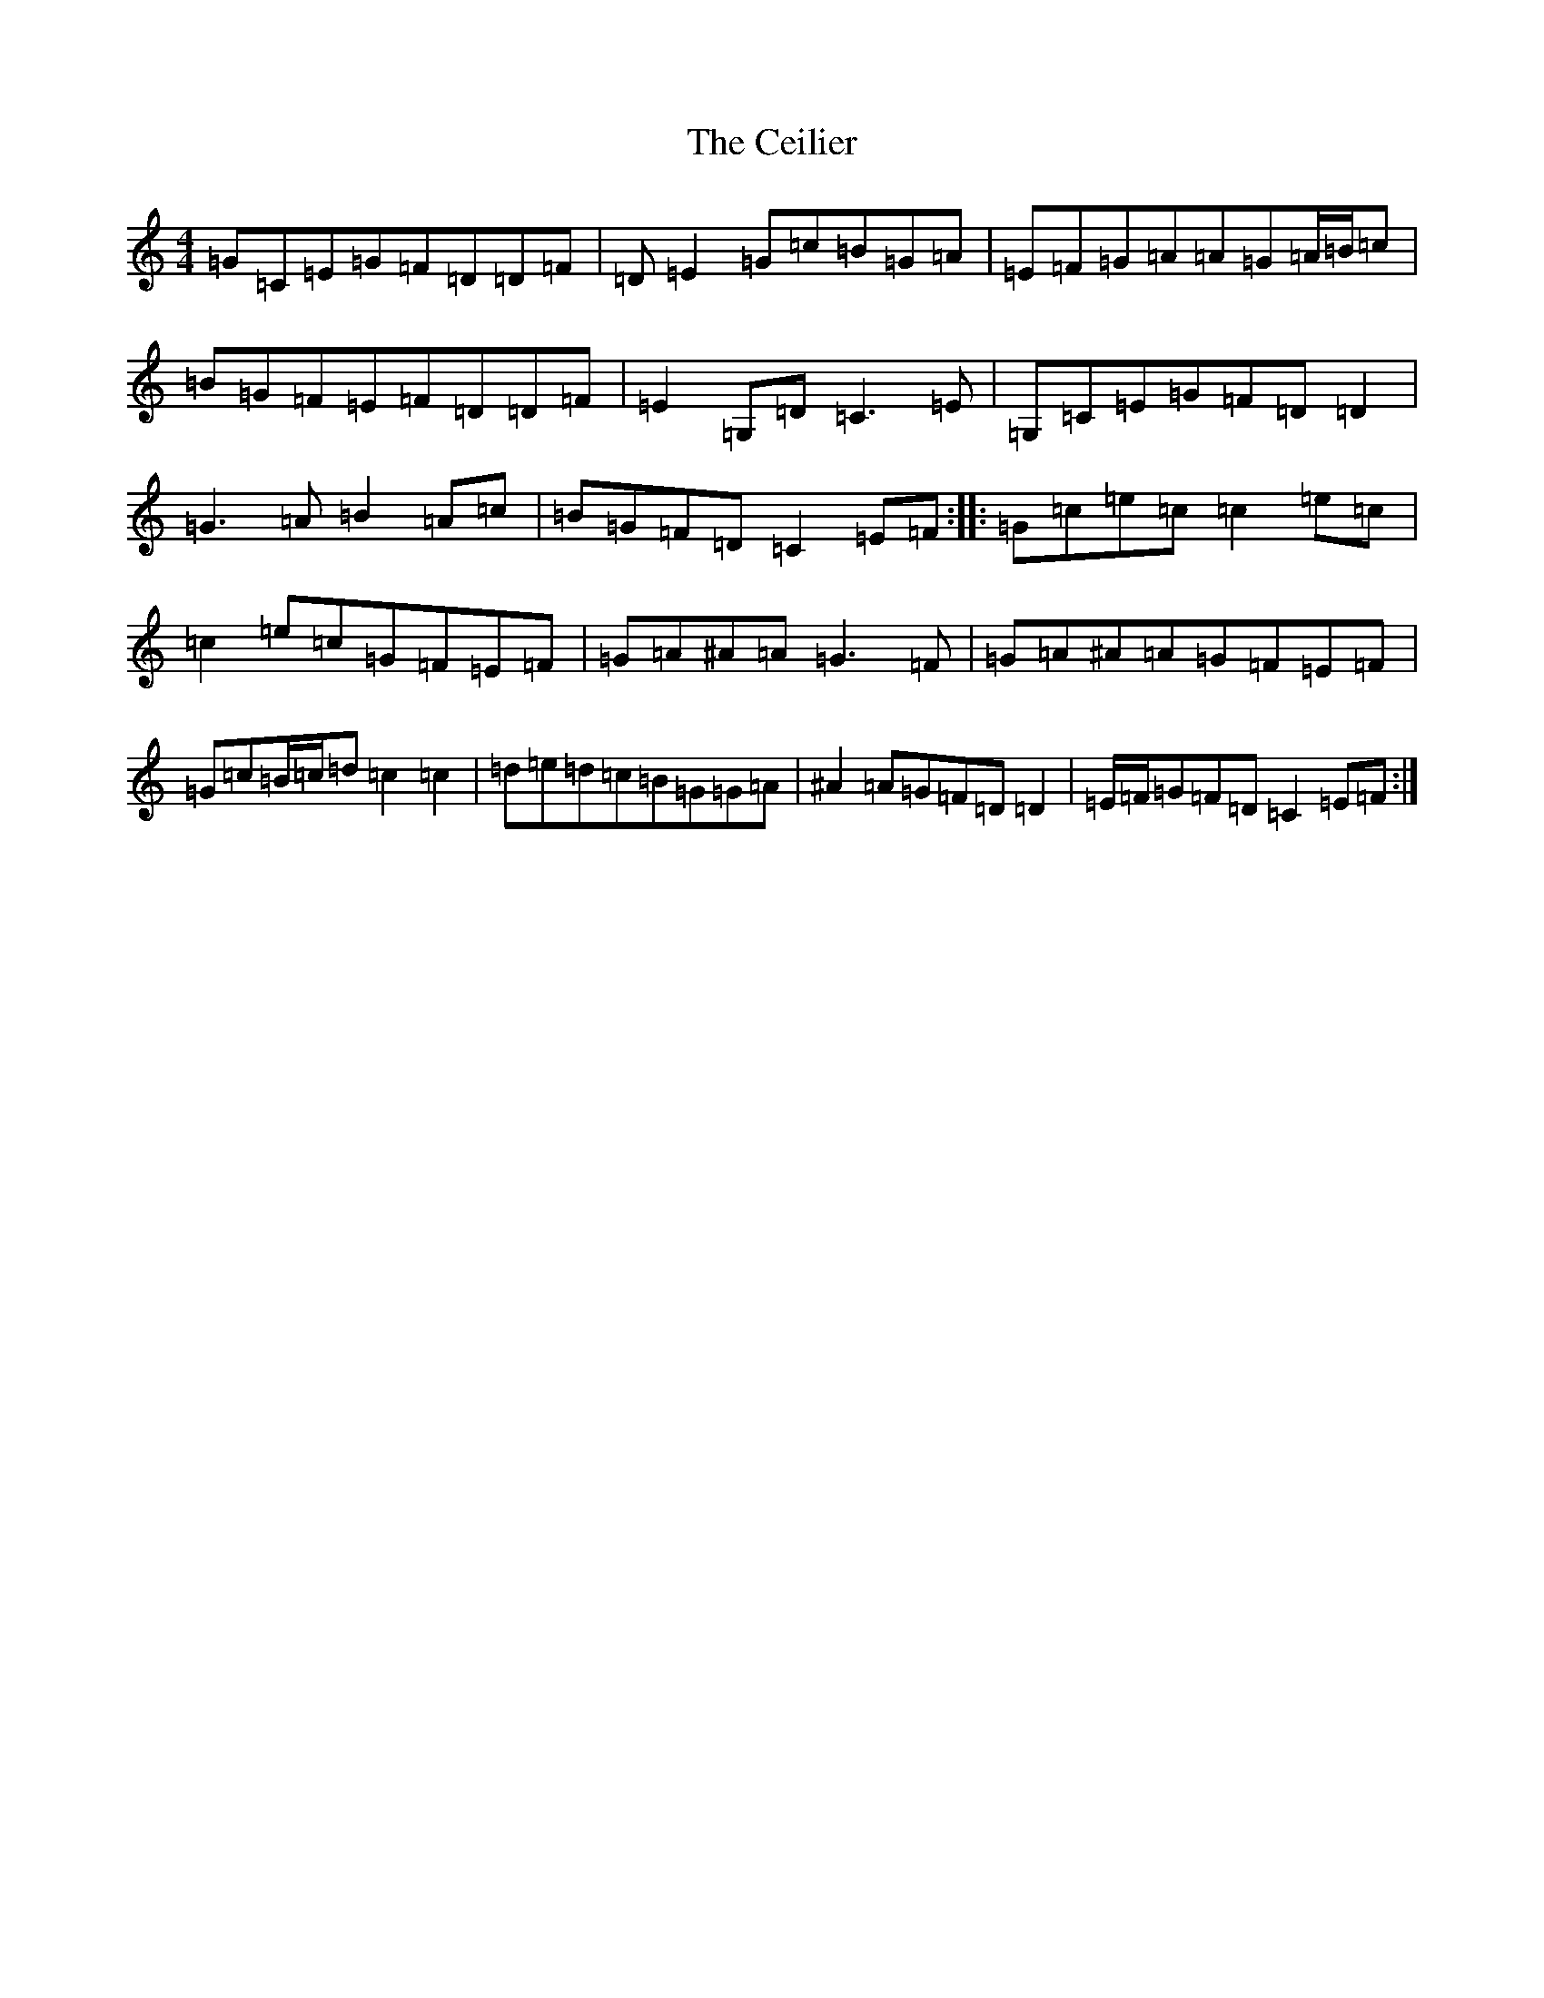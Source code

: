 X: 3433
T: Ceilier, The
S: https://thesession.org/tunes/4525#setting17119
Z: G Major
R: reel
M:4/4
L:1/8
K: C Major
=G=C=E=G=F=D=D=F|=D=E2=G=c=B=G=A|=E=F=G=A=A=G=A/2=B/2=c|=B=G=F=E=F=D=D=F|=E2=G,=D=C3=E|=G,=C=E=G=F=D=D2|=G3=A=B2=A=c|=B=G=F=D=C2=E=F:||:=G=c=e=c=c2=e=c|=c2=e=c=G=F=E=F|=G=A^A=A=G3=F|=G=A^A=A=G=F=E=F|=G=c=B/2=c/2=d=c2=c2|=d=e=d=c=B=G=G=A|^A2=A=G=F=D=D2|=E/2=F/2=G=F=D=C2=E=F:|
